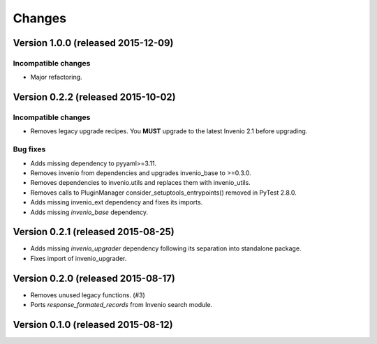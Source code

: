 ..
    This file is part of Invenio.
    Copyright (C) 2015 CERN.

    Invenio is free software; you can redistribute it
    and/or modify it under the terms of the GNU General Public License as
    published by the Free Software Foundation; either version 2 of the
    License, or (at your option) any later version.

    Invenio is distributed in the hope that it will be
    useful, but WITHOUT ANY WARRANTY; without even the implied warranty of
    MERCHANTABILITY or FITNESS FOR A PARTICULAR PURPOSE.  See the GNU
    General Public License for more details.

    You should have received a copy of the GNU General Public License
    along with Invenio; if not, write to the
    Free Software Foundation, Inc., 59 Temple Place, Suite 330, Boston,
    MA 02111-1307, USA.

    In applying this license, CERN does not
    waive the privileges and immunities granted to it by virtue of its status
    as an Intergovernmental Organization or submit itself to any jurisdiction.


Changes
=======

Version 1.0.0 (released 2015-12-09)
-----------------------------------

Incompatible changes
~~~~~~~~~~~~~~~~~~~~

- Major refactoring.


Version 0.2.2 (released 2015-10-02)
-----------------------------------

Incompatible changes
~~~~~~~~~~~~~~~~~~~~

- Removes legacy upgrade recipes. You **MUST** upgrade to the latest
  Invenio 2.1 before upgrading.

Bug fixes
~~~~~~~~~

- Adds missing dependency to pyyaml>=3.11.
- Removes invenio from dependencies and upgrades invenio_base to
  >=0.3.0.
- Removes dependencies to invenio.utils and replaces them with
  invenio_utils.
- Removes calls to PluginManager consider_setuptools_entrypoints()
  removed in PyTest 2.8.0.
- Adds missing invenio_ext dependency and fixes its imports.
- Adds missing `invenio_base` dependency.

Version 0.2.1 (released 2015-08-25)
-----------------------------------

- Adds missing `invenio_upgrader` dependency following its separation
  into standalone package.
- Fixes import of invenio_upgrader.

Version 0.2.0 (released 2015-08-17)
-----------------------------------

- Removes unused legacy functions.  (#3)
- Ports `response_formated_records` from Invenio search module.

Version 0.1.0 (released 2015-08-12)
-----------------------------------
